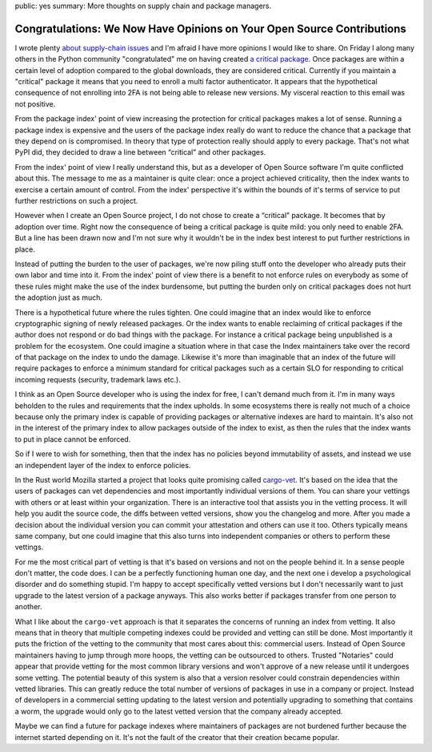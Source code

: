public: yes
summary: More thoughts on supply chain and package managers.

Congratulations: We Now Have Opinions on Your Open Source Contributions
=======================================================================

I wrote plenty `about </2022/1/10/dependency-risk-and-funding/>`__
`supply-chain </2019/7/29/dependency-scaling/>`__ `issues
</2016/3/24/open-source-trust-scaling/>`__ and I'm afraid I
have more opinions I would like to share.  On Friday I along many others
in the Python community "congratulated" me on having created
`a critical package <https://pypi.org/security-key-giveaway/>`__.
Once packages are within a certain level of adoption compared to the
global downloads, they are considered critical.  Currently if you
maintain a "critical" package it means that you need to enroll a multi factor
authenticator.  It appears that the hypothetical consequence of not enrolling
into 2FA is not being able to release new versions.  My visceral reaction to
this email was not positive.

From the package index' point of view increasing the protection for critical
packages makes a lot of sense.  Running a package index is expensive and
the users of the package index really do want to reduce the chance that a
package that they depend on is compromised.  In theory that type of protection
really should apply to every package.  That's not what PyPI did, they decided to
draw a line between “critical” and other packages.

From the index' point of view I really understand this, but as a developer
of Open Source software I'm quite conflicted about this.  The message to
me as a maintainer is quite clear: once a project achieved criticality, then the index
wants to exercise a certain amount of control.  From the index' perspective
it's within the bounds of it's terms of service to put further restrictions on
such a project.

However when I create an Open Source project, I do not chose to create a
“critical” package.  It becomes that by adoption over time.  Right now the
consequence of being a critical package is quite mild: you only need to enable
2FA.  But a line has been drawn now and I'm not sure why it wouldn't be in the
index best interest to put further restrictions in place.

Instead of putting the burden to the user of packages, we're now piling stuff
onto the developer who already puts their own labor and time into it.  From
the index' point of view there is a benefit to not enforce rules on everybody
as some of these rules might make the use of the index burdensome, but putting
the burden only on critical packages does not hurt the adoption just as much.

There is a hypothetical future where the rules tighten.  One could imagine that
an index would like to enforce cryptographic signing of newly released packages.
Or the index wants to enable reclaiming of critical packages if the author does
not respond or do bad things with the package.  For instance a critical package
being unpublished is a problem for the ecosystem.  One could imagine a situation
where in that case the Index maintainers take over the record of that package on
the index to undo the damage.  Likewise it's more than imaginable that an index
of the future will require packages to enforce a minimum standard for critical
packages such as a certain SLO for responding to critical incoming requests
(security, trademark laws etc.).

I think as an Open Source developer who is using the index for free, I can't
demand much from it.  I'm in many ways beholden to the rules and requirements
that the index upholds.  In some ecosystems there is really not much of a choice
because only the primary index is capable of providing packages or alternative
indexes are hard to maintain.  It's also not in the interest of the primary
index to allow packages outside of the index to exist, as then the rules that
the index wants to put in place cannot be enforced.

So if I were to wish for something, then that the index has no policies beyond
immutability of assets, and instead we use an independent layer of the index to
enforce policies.

In the Rust world Mozilla started a project that looks quite promising called
`cargo-vet <https://github.com/mozilla/cargo-vet>`__.  It's based on the idea
that the users of packages can vet dependencies and most importantly individual
versions of them.  You can share your vettings with others or at least within
your organization.  There is an interactive tool that assists you in the
vetting process.  It will help you audit the source code, the diffs between
vetted versions, show you the changelog and more.  After you made a decision about
the individual version you can commit your attestation and others can use it too.
Others typically means same company, but one could imagine that this also turns
into independent companies or others to perform these vettings.

For me the most critical part of vetting is that it's based on versions and not
on the people behind it.  In a sense people don't matter, the code does.  I can
be a perfectly functioning human one day, and the next one i develop a psychological
disorder and do something stupid.  I'm happy to accept specifically vetted
versions but I don't necessarily want to just upgrade to the latest version of a
package anyways.  This also works better if packages transfer from one person to
another.

What I like about the ``cargo-vet`` approach is that it separates the concerns of
running an index from vetting.  It also means that in theory that multiple competing
indexes could be provided and vetting can still be done.  Most importantly it puts
the friction of the vetting to the community that most cares about this: commercial
users.  Instead of Open Source maintainers having to jump through more hoops, the
vetting can be outsourced to others.  Trusted "Notaries" could appear that
provide vetting for the most common library versions and won't approve of a new
release until it undergoes some vetting.  The potential beauty of this system is
also that a version resolver could constrain dependencies within vetted
libraries.  This can greatly reduce the total number of versions of packages in
use in a company or project.  Instead of developers in a commercial setting
updating to the latest version and potentially upgrading to something that contains
a worm, the upgrade would only go to the latest vetted version that the company
already accepted.

Maybe we can find a future for package indexes where maintainers of packages are
not burdened further because the internet started depending on it.  It's not the
fault of the creator that their creation became popular.
